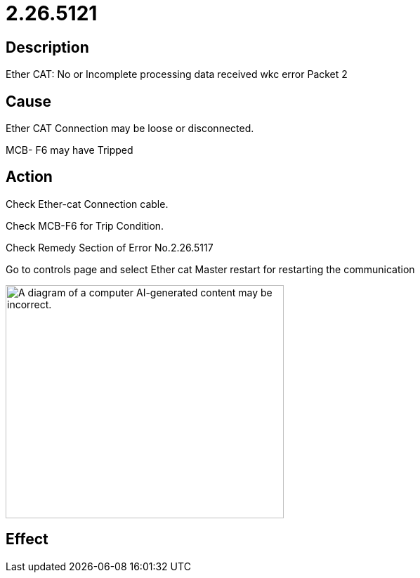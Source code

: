 = 2.26.5121
:imagesdir: img

== Description
Ether CAT: No or Incomplete processing data received wkc error Packet 2

== Cause
Ether CAT Connection may be loose or disconnected.

MCB- F6 may have Tripped


== Action
 
Check Ether-cat Connection cable.

Check MCB-F6 for Trip Condition.

Check Remedy Section of Error No.2.26.5117

Go to controls page and select Ether cat Master restart for restarting the communication

image:img/media/image5.png[A diagram of a computer AI-generated content may be incorrect.,width=396,height=332]

== Effect
 

